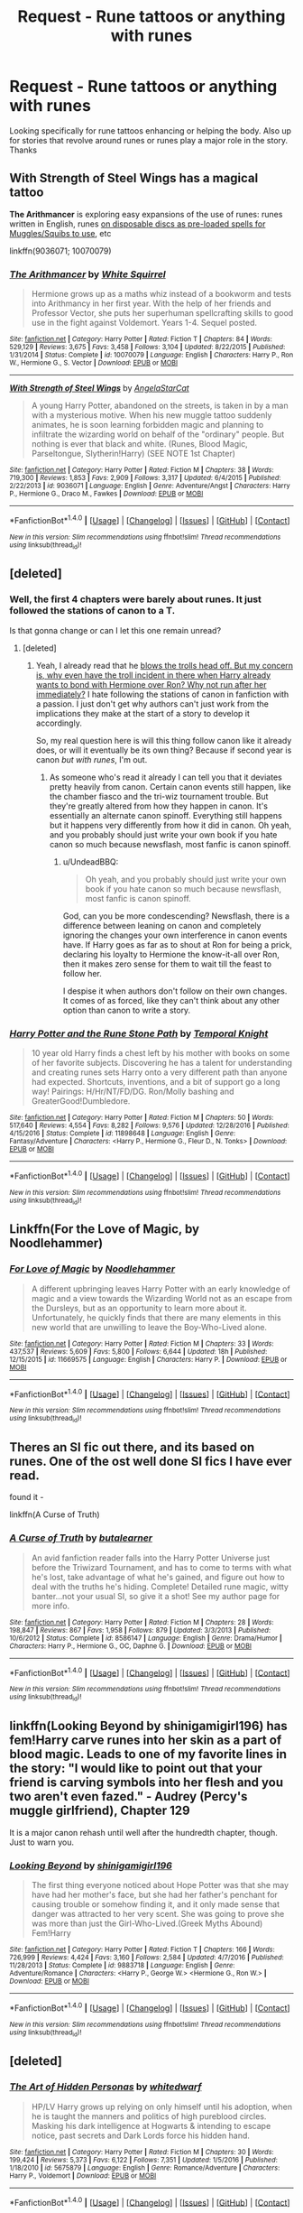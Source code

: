 #+TITLE: Request - Rune tattoos or anything with runes

* Request - Rune tattoos or anything with runes
:PROPERTIES:
:Author: Silentone26
:Score: 9
:DateUnix: 1486649403.0
:DateShort: 2017-Feb-09
:FlairText: Request
:END:
Looking specifically for rune tattoos enhancing or helping the body. Also up for stories that revolve around runes or runes play a major role in the story. Thanks


** *With Strength of Steel Wings* has a magical tattoo

*The Arithmancer* is exploring easy expansions of the use of runes: runes written in English, runes [[/spoiler][on disposable discs as pre-loaded spells for Muggles/Squibs to use]], etc

linkffn(9036071; 10070079)
:PROPERTIES:
:Author: eve-
:Score: 6
:DateUnix: 1486649977.0
:DateShort: 2017-Feb-09
:END:

*** [[http://www.fanfiction.net/s/10070079/1/][*/The Arithmancer/*]] by [[https://www.fanfiction.net/u/5339762/White-Squirrel][/White Squirrel/]]

#+begin_quote
  Hermione grows up as a maths whiz instead of a bookworm and tests into Arithmancy in her first year. With the help of her friends and Professor Vector, she puts her superhuman spellcrafting skills to good use in the fight against Voldemort. Years 1-4. Sequel posted.
#+end_quote

^{/Site/: [[http://www.fanfiction.net/][fanfiction.net]] *|* /Category/: Harry Potter *|* /Rated/: Fiction T *|* /Chapters/: 84 *|* /Words/: 529,129 *|* /Reviews/: 3,675 *|* /Favs/: 3,458 *|* /Follows/: 3,104 *|* /Updated/: 8/22/2015 *|* /Published/: 1/31/2014 *|* /Status/: Complete *|* /id/: 10070079 *|* /Language/: English *|* /Characters/: Harry P., Ron W., Hermione G., S. Vector *|* /Download/: [[http://www.ff2ebook.com/old/ffn-bot/index.php?id=10070079&source=ff&filetype=epub][EPUB]] or [[http://www.ff2ebook.com/old/ffn-bot/index.php?id=10070079&source=ff&filetype=mobi][MOBI]]}

--------------

[[http://www.fanfiction.net/s/9036071/1/][*/With Strength of Steel Wings/*]] by [[https://www.fanfiction.net/u/717542/AngelaStarCat][/AngelaStarCat/]]

#+begin_quote
  A young Harry Potter, abandoned on the streets, is taken in by a man with a mysterious motive. When his new muggle tattoo suddenly animates, he is soon learning forbidden magic and planning to infiltrate the wizarding world on behalf of the "ordinary" people. But nothing is ever that black and white. (Runes, Blood Magic, Parseltongue, Slytherin!Harry) (SEE NOTE 1st Chapter)
#+end_quote

^{/Site/: [[http://www.fanfiction.net/][fanfiction.net]] *|* /Category/: Harry Potter *|* /Rated/: Fiction M *|* /Chapters/: 38 *|* /Words/: 719,300 *|* /Reviews/: 1,853 *|* /Favs/: 2,909 *|* /Follows/: 3,317 *|* /Updated/: 6/4/2015 *|* /Published/: 2/22/2013 *|* /id/: 9036071 *|* /Language/: English *|* /Genre/: Adventure/Angst *|* /Characters/: Harry P., Hermione G., Draco M., Fawkes *|* /Download/: [[http://www.ff2ebook.com/old/ffn-bot/index.php?id=9036071&source=ff&filetype=epub][EPUB]] or [[http://www.ff2ebook.com/old/ffn-bot/index.php?id=9036071&source=ff&filetype=mobi][MOBI]]}

--------------

*FanfictionBot*^{1.4.0} *|* [[[https://github.com/tusing/reddit-ffn-bot/wiki/Usage][Usage]]] | [[[https://github.com/tusing/reddit-ffn-bot/wiki/Changelog][Changelog]]] | [[[https://github.com/tusing/reddit-ffn-bot/issues/][Issues]]] | [[[https://github.com/tusing/reddit-ffn-bot/][GitHub]]] | [[[https://www.reddit.com/message/compose?to=tusing][Contact]]]

^{/New in this version: Slim recommendations using/ ffnbot!slim! /Thread recommendations using/ linksub(thread_id)!}
:PROPERTIES:
:Author: FanfictionBot
:Score: 2
:DateUnix: 1486650101.0
:DateShort: 2017-Feb-09
:END:


** [deleted]
:PROPERTIES:
:Score: 2
:DateUnix: 1486649903.0
:DateShort: 2017-Feb-09
:END:

*** Well, the first 4 chapters were barely about runes. It just followed the stations of canon to a T.

Is that gonna change or can I let this one remain unread?
:PROPERTIES:
:Author: UndeadBBQ
:Score: 2
:DateUnix: 1486660055.0
:DateShort: 2017-Feb-09
:END:

**** [deleted]
:PROPERTIES:
:Score: 1
:DateUnix: 1486661756.0
:DateShort: 2017-Feb-09
:END:

***** Yeah, I already read that he [[/spoiler][blows the trolls head off. But my concern is, why even have the troll incident in there when Harry already wants to bond with Hermione over Ron? Why not run after her immediately?]] I hate following the stations of canon in fanfiction with a passion. I just don't get why authors can't just work from the implications they make at the start of a story to develop it accordingly.

So, my real question here is will this thing follow canon like it already does, or will it eventually be its own thing? Because if second year is canon /but with runes/, I'm out.
:PROPERTIES:
:Author: UndeadBBQ
:Score: 5
:DateUnix: 1486663658.0
:DateShort: 2017-Feb-09
:END:

****** As someone who's read it already I can tell you that it deviates pretty heavily from canon. Certain canon events still happen, like the chamber fiasco and the tri-wiz tournament trouble. But they're greatly altered from how they happen in canon. It's essentially an alternate canon spinoff. Everything still happens but it happens very differently from how it did in canon. Oh yeah, and you probably should just write your own book if you hate canon so much because newsflash, most fanfic is canon spinoff.
:PROPERTIES:
:Author: jholland513
:Score: 0
:DateUnix: 1486665343.0
:DateShort: 2017-Feb-09
:END:

******* u/UndeadBBQ:
#+begin_quote
  Oh yeah, and you probably should just write your own book if you hate canon so much because newsflash, most fanfic is canon spinoff.
#+end_quote

God, can you be more condescending? Newsflash, there is a difference between leaning on canon and completely ignoring the changes your own interference in canon events have. If Harry goes as far as to shout at Ron for being a prick, declaring his loyalty to Hermione the know-it-all over Ron, then it makes zero sense for them to wait till the feast to follow her.

I despise it when authors don't follow on their own changes. It comes of as forced, like they can't think about any other option than canon to write a story.
:PROPERTIES:
:Author: UndeadBBQ
:Score: 7
:DateUnix: 1486669312.0
:DateShort: 2017-Feb-09
:END:


*** [[http://www.fanfiction.net/s/11898648/1/][*/Harry Potter and the Rune Stone Path/*]] by [[https://www.fanfiction.net/u/1057022/Temporal-Knight][/Temporal Knight/]]

#+begin_quote
  10 year old Harry finds a chest left by his mother with books on some of her favorite subjects. Discovering he has a talent for understanding and creating runes sets Harry onto a very different path than anyone had expected. Shortcuts, inventions, and a bit of support go a long way! Pairings: H/Hr/NT/FD/DG. Ron/Molly bashing and GreaterGood!Dumbledore.
#+end_quote

^{/Site/: [[http://www.fanfiction.net/][fanfiction.net]] *|* /Category/: Harry Potter *|* /Rated/: Fiction M *|* /Chapters/: 50 *|* /Words/: 517,640 *|* /Reviews/: 4,554 *|* /Favs/: 8,282 *|* /Follows/: 9,576 *|* /Updated/: 12/28/2016 *|* /Published/: 4/15/2016 *|* /Status/: Complete *|* /id/: 11898648 *|* /Language/: English *|* /Genre/: Fantasy/Adventure *|* /Characters/: <Harry P., Hermione G., Fleur D., N. Tonks> *|* /Download/: [[http://www.ff2ebook.com/old/ffn-bot/index.php?id=11898648&source=ff&filetype=epub][EPUB]] or [[http://www.ff2ebook.com/old/ffn-bot/index.php?id=11898648&source=ff&filetype=mobi][MOBI]]}

--------------

*FanfictionBot*^{1.4.0} *|* [[[https://github.com/tusing/reddit-ffn-bot/wiki/Usage][Usage]]] | [[[https://github.com/tusing/reddit-ffn-bot/wiki/Changelog][Changelog]]] | [[[https://github.com/tusing/reddit-ffn-bot/issues/][Issues]]] | [[[https://github.com/tusing/reddit-ffn-bot/][GitHub]]] | [[[https://www.reddit.com/message/compose?to=tusing][Contact]]]

^{/New in this version: Slim recommendations using/ ffnbot!slim! /Thread recommendations using/ linksub(thread_id)!}
:PROPERTIES:
:Author: FanfictionBot
:Score: 1
:DateUnix: 1486649955.0
:DateShort: 2017-Feb-09
:END:


** Linkffn(For the Love of Magic, by Noodlehammer)
:PROPERTIES:
:Author: Imborednow
:Score: 2
:DateUnix: 1486655589.0
:DateShort: 2017-Feb-09
:END:

*** [[http://www.fanfiction.net/s/11669575/1/][*/For Love of Magic/*]] by [[https://www.fanfiction.net/u/5241558/Noodlehammer][/Noodlehammer/]]

#+begin_quote
  A different upbringing leaves Harry Potter with an early knowledge of magic and a view towards the Wizarding World not as an escape from the Dursleys, but as an opportunity to learn more about it. Unfortunately, he quickly finds that there are many elements in this new world that are unwilling to leave the Boy-Who-Lived alone.
#+end_quote

^{/Site/: [[http://www.fanfiction.net/][fanfiction.net]] *|* /Category/: Harry Potter *|* /Rated/: Fiction M *|* /Chapters/: 33 *|* /Words/: 437,537 *|* /Reviews/: 5,609 *|* /Favs/: 5,800 *|* /Follows/: 6,644 *|* /Updated/: 18h *|* /Published/: 12/15/2015 *|* /id/: 11669575 *|* /Language/: English *|* /Characters/: Harry P. *|* /Download/: [[http://www.ff2ebook.com/old/ffn-bot/index.php?id=11669575&source=ff&filetype=epub][EPUB]] or [[http://www.ff2ebook.com/old/ffn-bot/index.php?id=11669575&source=ff&filetype=mobi][MOBI]]}

--------------

*FanfictionBot*^{1.4.0} *|* [[[https://github.com/tusing/reddit-ffn-bot/wiki/Usage][Usage]]] | [[[https://github.com/tusing/reddit-ffn-bot/wiki/Changelog][Changelog]]] | [[[https://github.com/tusing/reddit-ffn-bot/issues/][Issues]]] | [[[https://github.com/tusing/reddit-ffn-bot/][GitHub]]] | [[[https://www.reddit.com/message/compose?to=tusing][Contact]]]

^{/New in this version: Slim recommendations using/ ffnbot!slim! /Thread recommendations using/ linksub(thread_id)!}
:PROPERTIES:
:Author: FanfictionBot
:Score: 1
:DateUnix: 1486655614.0
:DateShort: 2017-Feb-09
:END:


** Theres an SI fic out there, and its based on runes. One of the ost well done SI fics I have ever read.

found it -

linkffn(A Curse of Truth)
:PROPERTIES:
:Author: Ddog78
:Score: 2
:DateUnix: 1486664384.0
:DateShort: 2017-Feb-09
:END:

*** [[http://www.fanfiction.net/s/8586147/1/][*/A Curse of Truth/*]] by [[https://www.fanfiction.net/u/4024547/butalearner][/butalearner/]]

#+begin_quote
  An avid fanfiction reader falls into the Harry Potter Universe just before the Triwizard Tournament, and has to come to terms with what he's lost, take advantage of what he's gained, and figure out how to deal with the truths he's hiding. Complete! Detailed rune magic, witty banter...not your usual SI, so give it a shot! See my author page for more info.
#+end_quote

^{/Site/: [[http://www.fanfiction.net/][fanfiction.net]] *|* /Category/: Harry Potter *|* /Rated/: Fiction M *|* /Chapters/: 28 *|* /Words/: 198,847 *|* /Reviews/: 867 *|* /Favs/: 1,958 *|* /Follows/: 879 *|* /Updated/: 3/3/2013 *|* /Published/: 10/6/2012 *|* /Status/: Complete *|* /id/: 8586147 *|* /Language/: English *|* /Genre/: Drama/Humor *|* /Characters/: Harry P., Hermione G., OC, Daphne G. *|* /Download/: [[http://www.ff2ebook.com/old/ffn-bot/index.php?id=8586147&source=ff&filetype=epub][EPUB]] or [[http://www.ff2ebook.com/old/ffn-bot/index.php?id=8586147&source=ff&filetype=mobi][MOBI]]}

--------------

*FanfictionBot*^{1.4.0} *|* [[[https://github.com/tusing/reddit-ffn-bot/wiki/Usage][Usage]]] | [[[https://github.com/tusing/reddit-ffn-bot/wiki/Changelog][Changelog]]] | [[[https://github.com/tusing/reddit-ffn-bot/issues/][Issues]]] | [[[https://github.com/tusing/reddit-ffn-bot/][GitHub]]] | [[[https://www.reddit.com/message/compose?to=tusing][Contact]]]

^{/New in this version: Slim recommendations using/ ffnbot!slim! /Thread recommendations using/ linksub(thread_id)!}
:PROPERTIES:
:Author: FanfictionBot
:Score: 1
:DateUnix: 1486664443.0
:DateShort: 2017-Feb-09
:END:


** linkffn(Looking Beyond by shinigamigirl196) has fem!Harry carve runes into her skin as a part of blood magic. Leads to one of my favorite lines in the story: "I would like to point out that your friend is carving symbols into her flesh and you two aren't even fazed." - Audrey (Percy's muggle girlfriend), Chapter 129

It is a major canon rehash until well after the hundredth chapter, though. Just to warn you.
:PROPERTIES:
:Author: Galuran
:Score: 2
:DateUnix: 1486666210.0
:DateShort: 2017-Feb-09
:END:

*** [[http://www.fanfiction.net/s/9883718/1/][*/Looking Beyond/*]] by [[https://www.fanfiction.net/u/2203037/shinigamigirl196][/shinigamigirl196/]]

#+begin_quote
  The first thing everyone noticed about Hope Potter was that she may have had her mother's face, but she had her father's penchant for causing trouble or somehow finding it, and it only made sense that danger was attracted to her very scent. She was going to prove she was more than just the Girl-Who-Lived.(Greek Myths Abound) Fem!Harry
#+end_quote

^{/Site/: [[http://www.fanfiction.net/][fanfiction.net]] *|* /Category/: Harry Potter *|* /Rated/: Fiction T *|* /Chapters/: 166 *|* /Words/: 726,999 *|* /Reviews/: 4,424 *|* /Favs/: 3,160 *|* /Follows/: 2,584 *|* /Updated/: 4/7/2016 *|* /Published/: 11/28/2013 *|* /Status/: Complete *|* /id/: 9883718 *|* /Language/: English *|* /Genre/: Adventure/Romance *|* /Characters/: <Harry P., George W.> <Hermione G., Ron W.> *|* /Download/: [[http://www.ff2ebook.com/old/ffn-bot/index.php?id=9883718&source=ff&filetype=epub][EPUB]] or [[http://www.ff2ebook.com/old/ffn-bot/index.php?id=9883718&source=ff&filetype=mobi][MOBI]]}

--------------

*FanfictionBot*^{1.4.0} *|* [[[https://github.com/tusing/reddit-ffn-bot/wiki/Usage][Usage]]] | [[[https://github.com/tusing/reddit-ffn-bot/wiki/Changelog][Changelog]]] | [[[https://github.com/tusing/reddit-ffn-bot/issues/][Issues]]] | [[[https://github.com/tusing/reddit-ffn-bot/][GitHub]]] | [[[https://www.reddit.com/message/compose?to=tusing][Contact]]]

^{/New in this version: Slim recommendations using/ ffnbot!slim! /Thread recommendations using/ linksub(thread_id)!}
:PROPERTIES:
:Author: FanfictionBot
:Score: 1
:DateUnix: 1486666235.0
:DateShort: 2017-Feb-09
:END:


** [deleted]
:PROPERTIES:
:Score: 1
:DateUnix: 1486655883.0
:DateShort: 2017-Feb-09
:END:

*** [[http://www.fanfiction.net/s/5675879/1/][*/The Art of Hidden Personas/*]] by [[https://www.fanfiction.net/u/1151097/whitedwarf][/whitedwarf/]]

#+begin_quote
  HP/LV Harry grows up relying on only himself until his adoption, when he is taught the manners and politics of high pureblood circles. Masking his dark intelligence at Hogwarts & intending to escape notice, past secrets and Dark Lords force his hidden hand.
#+end_quote

^{/Site/: [[http://www.fanfiction.net/][fanfiction.net]] *|* /Category/: Harry Potter *|* /Rated/: Fiction M *|* /Chapters/: 30 *|* /Words/: 199,424 *|* /Reviews/: 5,373 *|* /Favs/: 6,122 *|* /Follows/: 7,351 *|* /Updated/: 1/5/2016 *|* /Published/: 1/18/2010 *|* /id/: 5675879 *|* /Language/: English *|* /Genre/: Romance/Adventure *|* /Characters/: Harry P., Voldemort *|* /Download/: [[http://www.ff2ebook.com/old/ffn-bot/index.php?id=5675879&source=ff&filetype=epub][EPUB]] or [[http://www.ff2ebook.com/old/ffn-bot/index.php?id=5675879&source=ff&filetype=mobi][MOBI]]}

--------------

*FanfictionBot*^{1.4.0} *|* [[[https://github.com/tusing/reddit-ffn-bot/wiki/Usage][Usage]]] | [[[https://github.com/tusing/reddit-ffn-bot/wiki/Changelog][Changelog]]] | [[[https://github.com/tusing/reddit-ffn-bot/issues/][Issues]]] | [[[https://github.com/tusing/reddit-ffn-bot/][GitHub]]] | [[[https://www.reddit.com/message/compose?to=tusing][Contact]]]

^{/New in this version: Slim recommendations using/ ffnbot!slim! /Thread recommendations using/ linksub(thread_id)!}
:PROPERTIES:
:Author: FanfictionBot
:Score: 1
:DateUnix: 1486655915.0
:DateShort: 2017-Feb-09
:END:


*** Not OP, but thanks for the rec! HP/LV is my guilty pleasure.
:PROPERTIES:
:Author: LadySmuag
:Score: 1
:DateUnix: 1486675571.0
:DateShort: 2017-Feb-10
:END:


** The code by aduro [[https://m.fanfiction.net/s/2750775/1/The-Code]]

AU,6th yr. Draco has a secret, he's a genius. Bill Weasley is teaching Ancient Runes. 6th year brings debate class, mystery, horcruxes,etc full sum inside, not slash, complete, thanks to my beta!

Harry Potter, T, English, Adventure & Drama, chapters: 30, words: 139k+, favs: 1k+, follows: 213, updated: Jun 6, 2006published: Jan 13, 2006, Draco M., Bill W. It the first is a series the last one isnt finished but it gets updated semi frequently. I really enjoyed it.
:PROPERTIES:
:Author: Sumarra
:Score: 1
:DateUnix: 1486664687.0
:DateShort: 2017-Feb-09
:END:


** Erm, am I missing someone who has already recommended Runic Animagi which I think is a great read ( have no idea how to ffbot )

HPKingT
:PROPERTIES:
:Author: HPkingt
:Score: 1
:DateUnix: 1486665894.0
:DateShort: 2017-Feb-09
:END:

*** linkffn(Runic Animagi)
:PROPERTIES:
:Author: wordhammer
:Score: 1
:DateUnix: 1486668830.0
:DateShort: 2017-Feb-09
:END:

**** [[http://www.fanfiction.net/s/5087671/1/][*/Runic Animagi/*]] by [[https://www.fanfiction.net/u/1057853/Kassien][/Kassien/]]

#+begin_quote
  COMPLETE! AU! Post OoTP, Sixth Year Story. Harry decides to have a little fun after hearing the Prophecy as a death sentence and his life takes on a life of its own! Harry/Daphne, HP/DG!
#+end_quote

^{/Site/: [[http://www.fanfiction.net/][fanfiction.net]] *|* /Category/: Harry Potter *|* /Rated/: Fiction M *|* /Chapters/: 36 *|* /Words/: 161,554 *|* /Reviews/: 1,171 *|* /Favs/: 4,836 *|* /Follows/: 2,052 *|* /Updated/: 1/10/2010 *|* /Published/: 5/25/2009 *|* /Status/: Complete *|* /id/: 5087671 *|* /Language/: English *|* /Genre/: Humor/Angst *|* /Characters/: Harry P., Daphne G. *|* /Download/: [[http://www.ff2ebook.com/old/ffn-bot/index.php?id=5087671&source=ff&filetype=epub][EPUB]] or [[http://www.ff2ebook.com/old/ffn-bot/index.php?id=5087671&source=ff&filetype=mobi][MOBI]]}

--------------

*FanfictionBot*^{1.4.0} *|* [[[https://github.com/tusing/reddit-ffn-bot/wiki/Usage][Usage]]] | [[[https://github.com/tusing/reddit-ffn-bot/wiki/Changelog][Changelog]]] | [[[https://github.com/tusing/reddit-ffn-bot/issues/][Issues]]] | [[[https://github.com/tusing/reddit-ffn-bot/][GitHub]]] | [[[https://www.reddit.com/message/compose?to=tusing][Contact]]]

^{/New in this version: Slim recommendations using/ ffnbot!slim! /Thread recommendations using/ linksub(thread_id)!}
:PROPERTIES:
:Author: FanfictionBot
:Score: 1
:DateUnix: 1486668866.0
:DateShort: 2017-Feb-09
:END:


**** Thank you darling x
:PROPERTIES:
:Author: HPkingt
:Score: 1
:DateUnix: 1486676868.0
:DateShort: 2017-Feb-10
:END:


*** Thanks for posting that one. Read that one and really liked it!
:PROPERTIES:
:Author: Silentone26
:Score: 1
:DateUnix: 1486682591.0
:DateShort: 2017-Feb-10
:END:
